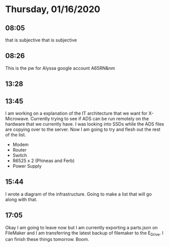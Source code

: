 * Thursday, 01/16/2020
** 08:05
that is subjective that is subjective
** 08:26 
This is the pw for Alyssa google account
A65RN&nm

** 13:28
** 13:45
I am working on a explanation of the IT architecture that we want for X-Microwave. Currently trying to see if ADS can be run remotely on the hardware that we currently have. I was looking into SSDs while the ADS files are copying over to the server. Now I am going to try and flesh out the rest of the list.

- Modem
- Router
- Switch
- R6525 x 2 (Phineas and Ferb)
- Power Supply

** 15:44
I wrote a diagram of the infrastructure. Going to make a list that will go along with that. 


** 17:05
Okay I am going to leave now but I am currently exporting a parts.json on FileMaker and I am transferring the latest backup of filemaker to the E_Drive. I can finish these things tomorrow. Boom. 

